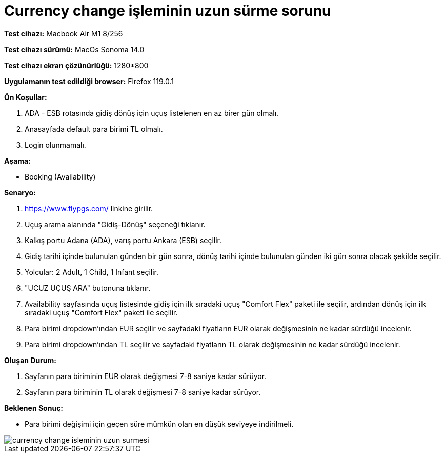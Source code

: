 :imagesdir: images

=  Currency change işleminin uzun sürme sorunu

*Test cihazı:* Macbook Air M1 8/256 

*Test cihazı sürümü:* MacOs Sonoma 14.0

*Test cihazı ekran çözünürlüğü:* 1280*800

*Uygulamanın test edildiği browser:* Firefox 119.0.1

**Ön Koşullar:**

. ADA - ESB rotasında gidiş dönüş için uçuş listelenen en az birer gün olmalı.
. Anasayfada default para birimi TL olmalı.
. Login olunmamalı.

**Aşama:**

- Booking (Availability)

**Senaryo:**

. https://www.flypgs.com/ linkine girilir.
. Uçuş arama alanında "Gidiş-Dönüş" seçeneği tıklanır.
. Kalkış portu Adana (ADA), varış portu Ankara (ESB) seçilir.
. Gidiş tarihi içinde bulunulan günden bir gün sonra, dönüş tarihi içinde bulunulan günden iki gün sonra olacak şekilde seçilir.
. Yolcular: 2 Adult, 1 Child, 1 Infant seçilir.
. "UCUZ UÇUŞ ARA" butonuna tıklanır.
. Availability sayfasında uçuş listesinde gidiş için ilk sıradaki uçuş "Comfort Flex" paketi ile seçilir, ardından dönüş için ilk sıradaki uçuş "Comfort Flex" paketi ile seçilir.
. Para birimi dropdown'ından EUR seçilir ve sayfadaki fiyatların EUR olarak değişmesinin ne kadar sürdüğü incelenir.
. Para birimi dropdown'ından TL seçilir ve sayfadaki fiyatların TL olarak değişmesinin ne kadar sürdüğü incelenir.

**Oluşan Durum:**

. Sayfanın para biriminin EUR olarak değişmesi 7-8 saniye kadar sürüyor.
. Sayfanın para biriminin TL olarak değişmesi 7-8 saniye kadar sürüyor.

**Beklenen Sonuç:**

- Para birimi değişimi için geçen süre mümkün olan en düşük seviyeye indirilmeli.

image::currency-change-isleminin-uzun-surmesi.png[]

